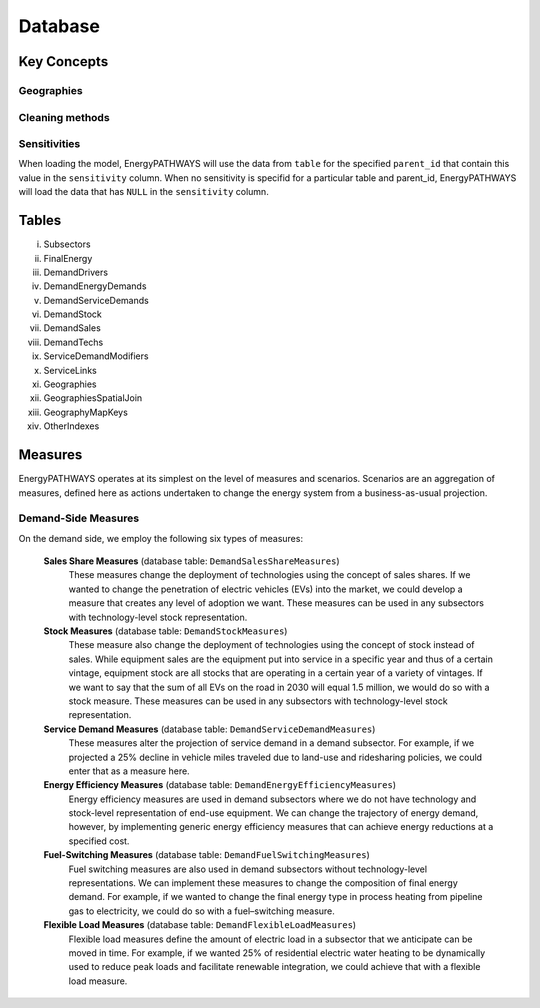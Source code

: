 ====================
Database
====================

Key Concepts
====================

Geographies
--------------------

Cleaning methods
--------------------

Sensitivities
--------------------

When loading the model, EnergyPATHWAYS will use the data from ``table`` for the specified ``parent_id`` that contain this value in the ``sensitivity`` column. When no sensitivity is specifid for a particular table and parent_id, EnergyPATHWAYS will load the data that has ``NULL`` in the ``sensitivity`` column.

Tables
====================
i.	Subsectors
ii.	FinalEnergy
iii.	DemandDrivers
iv.	DemandEnergyDemands
v.	DemandServiceDemands
vi.	DemandStock
vii.	DemandSales
viii.	DemandTechs
ix.	ServiceDemandModifiers
x.	ServiceLinks
xi.	Geographies
xii.	GeographiesSpatialJoin
xiii.	GeographyMapKeys
xiv.	OtherIndexes

Measures
====================

EnergyPATHWAYS operates at its simplest on the level of measures and scenarios. Scenarios are an aggregation of measures, defined here as actions undertaken to change the energy system from a business-as-usual projection.

Demand-Side Measures
--------------------

On the demand side, we employ the following six types of measures:

   **Sales Share Measures** (database table: ``DemandSalesShareMeasures``)
      These measures change the deployment of technologies using the concept of sales shares. If we wanted to change the penetration of electric vehicles (EVs) into the market, we could develop a measure that creates any level of adoption we want.  These measures can be used in any subsectors with technology-level stock representation.

   **Stock Measures** (database table: ``DemandStockMeasures``)
      These measure also change the deployment of technologies using the concept of stock instead of sales. While equipment sales are the equipment put into service in a specific year and thus of a certain vintage, equipment stock are all stocks that are operating in a certain year of a variety of vintages. If we want to say that the sum of all EVs on the road in 2030 will equal 1.5 million, we would do so with a stock measure. These measures can be used in any subsectors with technology-level stock representation.

   **Service Demand Measures** (database table: ``DemandServiceDemandMeasures``)
     These measures alter the projection of service demand in a demand subsector. For example, if we projected a 25% decline in vehicle miles traveled due to land-use and ridesharing policies, we could enter that as a measure here.

   **Energy Efficiency Measures** (database table: ``DemandEnergyEfficiencyMeasures``)
      Energy efficiency measures are used in demand subsectors where we do not have technology and stock-level representation of end-use equipment.  We can change the trajectory of energy demand, however, by implementing generic energy efficiency measures that can achieve energy reductions at a specified cost.

   **Fuel-Switching Measures** (database table: ``DemandFuelSwitchingMeasures``)
      Fuel switching measures are also used in demand subsectors without technology-level representations. We can implement these measures to change the composition of final energy demand. For example, if we wanted to change the final energy type in process heating from pipeline gas to electricity, we could do so with a fuel–switching measure.

   **Flexible Load Measures** (database table: ``DemandFlexibleLoadMeasures``)
      Flexible load measures define the amount of electric load in a subsector that we anticipate can be moved in time. For example, if we wanted 25% of residential electric water heating to be dynamically used to reduce peak loads and facilitate renewable integration, we could achieve that with a flexible load measure.

